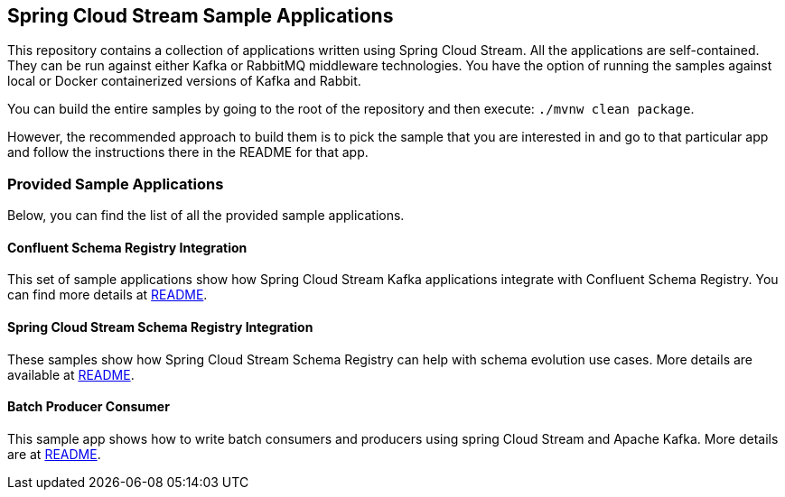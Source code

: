 == Spring Cloud Stream Sample Applications

This repository contains a collection of applications written using Spring Cloud Stream. All the applications are self-contained.
They can be run against either Kafka or RabbitMQ middleware technologies.
You have the option of running the samples against local or Docker containerized versions of Kafka and Rabbit.

You can build the entire samples by going to the root of the repository and then execute: `./mvnw clean package`.

However, the recommended approach to build them is to pick the sample that you are interested in and go to that particular app and follow the instructions there in the README for that app. 

=== Provided Sample Applications

Below, you can find the list of all the provided sample applications.

==== Confluent Schema Registry Integration

This set of sample applications show how Spring Cloud Stream Kafka applications integrate with Confluent Schema Registry.
You can find more details at link:confluent-schema-registry-integration/README.adoc[README].

==== Spring Cloud Stream Schema Registry Integration

These samples show how Spring Cloud Stream Schema Registry can help with schema evolution use cases.
More details are available at link:spring-cloud-stream-schema-registry-integration/README.adoc/[README].

==== Batch Producer Consumer

This sample app shows how to write batch consumers and producers using spring Cloud Stream and Apache Kafka.
More details are at link:batch-producer-consumer/README.adoc[README].


